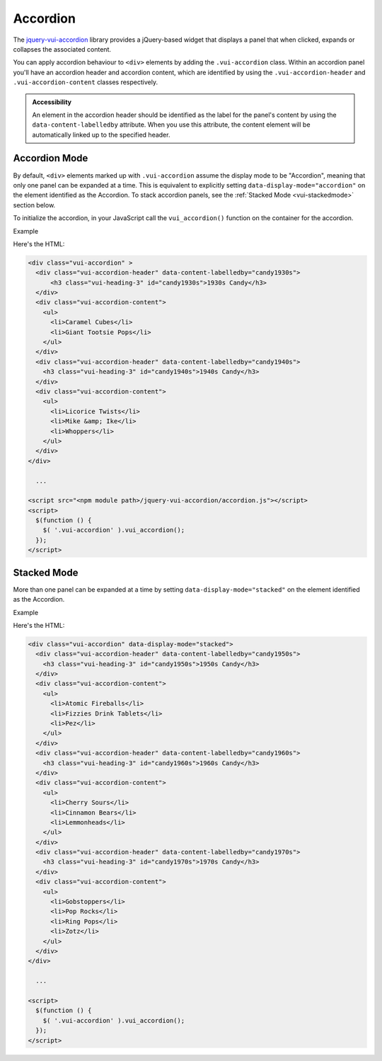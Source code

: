 ##################
Accordion
##################

The `jquery-vui-accordion <https://www.npmjs.com/browse/keyword/vui>`_ library provides a jQuery-based widget that displays a panel that when clicked, expands or collapses the associated content.

.. raw:: html

  <div class="vuiexamplebox">
    <div class="vui-typography">
      <div class="vui-accordion" >
        <div class="vui-accordion-header" data-content-labelledby="panel1">
            <h3 class="vui-heading-3 docs" id="panel1">Accordion 1</h3>
        </div>
        <div class="vui-accordion-content">
          <p>Accordion 1. Lorem ipsum dolor sit amet, consectetur adipisicing elit, sed do eiusmod tempor incididunt ut labore et dolore magna aliqua. Ut enim ad minim veniam, quis nostrud exercitation ullamco laboris nisi ut aliquip ex ea commodo consequat.</p>
        </div>
        <div class="vui-accordion-header" data-content-labelledby="panel2">
          <h3 class="vui-heading-3 docs" id="panel2">Accordion 2</h3>
        </div>
        <div class="vui-accordion-content">
          <p>Accordion 2. Lorem ipsum dolor sit amet, consectetur adipisicing elit, sed do eiusmod tempor incididunt ut labore et dolore magna aliqua. Ut enim ad minim veniam, quis nostrud exercitation ullamco laboris nisi ut aliquip ex ea commodo consequat.</p>
        </div>
      </div>
    </div>
  </div>

You can apply accordion behaviour to ``<div>`` elements by adding the ``.vui-accordion`` class. Within an accordion panel you'll have an accordion header and accordion content, which are identified by using the ``.vui-accordion-header`` and ``.vui-accordion-content`` classes respectively.

.. admonition::  Accessibility

  An element in the accordion header should be identified as the label for the panel's content by using the ``data-content-labelledby`` attribute. When you use this attribute, the content element will be automatically linked up to the specified header.

****************
Accordion Mode
****************
By default, ``<div>`` elements marked up with ``.vui-accordion`` assume the display mode to be "Accordion", meaning that only one panel can be expanded at a time. This is equivalent to explicitly setting ``data-display-mode="accordion"`` on the element identified as the Accordion.  To stack accordion panels, see the :ref:`Stacked Mode <vui-stackedmode>` section below.

To initialize the accordion, in your JavaScript call the ``vui_accordion()`` function on the container for the accordion.

.. role:: example

:example:`Example`

.. raw:: html

  <div class="vuiexamplebox">
    <div class="vui-typography">
      <div class="vui-accordion" >
        <div class="vui-accordion-header" data-content-labelledby="candy1930s">
          <h3 class="vui-heading-3 docs" id="candy1930s">1930s Candy</h3>
        </div>
        <div class="vui-accordion-content">
          <ul>
            <li>Caramel Cubes</li>
            <li>Giant Tootsie Pops</li>
          </ul>
        </div>
        <div class="vui-accordion-header" data-content-labelledby="candy1940s">
          <h3 class="vui-heading-3 docs" id="candy1940s">1940s Candy</h3>
        </div>
        <div class="vui-accordion-content">
          <ul>
            <li>Licorice Twists</li>
            <li>Mike &amp; Ike</li>
            <li>Whoppers</li>
          </ul>
        </div>
      </div>
    </div>
  </div>

Here's the HTML:

.. code-block:: html

  <div class="vui-accordion" >
    <div class="vui-accordion-header" data-content-labelledby="candy1930s">
        <h3 class="vui-heading-3" id="candy1930s">1930s Candy</h3>
    </div>
    <div class="vui-accordion-content">
      <ul>
        <li>Caramel Cubes</li>
        <li>Giant Tootsie Pops</li>
      </ul>
    </div>
    <div class="vui-accordion-header" data-content-labelledby="candy1940s">
      <h3 class="vui-heading-3" id="candy1940s">1940s Candy</h3>
    </div>
    <div class="vui-accordion-content">
      <ul>
        <li>Licorice Twists</li>
        <li>Mike &amp; Ike</li>
        <li>Whoppers</li>
      </ul>
    </div>
  </div>

    ...

  <script src="<npm module path>/jquery-vui-accordion/accordion.js"></script>
  <script>
    $(function () {
      $( '.vui-accordion' ).vui_accordion();
    });
  </script>

.. _vui-stackedmode:

****************
Stacked Mode
****************
More than one panel can be expanded at a time by setting ``data-display-mode="stacked"`` on the element identified as the Accordion.

.. role:: example

:example:`Example`

.. raw:: html

  <div class="vuiexamplebox">
    <div class="vui-typography">
      <div class="vui-accordion" data-display-mode="stacked">
        <div class="vui-accordion-header" data-content-labelledby="candy1950s">
          <div class="vui-accordion-header-content">
            <h3 class="vui-heading-3 docs" id="candy1950s">1950s Candy</h3>
          </div>
        </div>
        <div class="vui-accordion-content">
          <ul>
            <li>Atomic Fireballs</li>
            <li>Fizzies Drink Tablets</li>
            <li>Pez</li>
          </ul>
        </div>
        <div class="vui-accordion-header" data-content-labelledby="candy1960s">
          <h3 class="vui-heading-3 docs" id="candy1960s">1960s Candy</h3>
        </div>
        <div class="vui-accordion-content">
          <ul>
            <li>Cherry Sours</li>
            <li>Cinnamon Bears</li>
            <li>Lemmonheads</li>
          </ul>
        </div>
        <div class="vui-accordion-header" data-content-labelledby="candy1970s">
          <h3 class="vui-heading-3 docs" id="candy1970s">1970s Candy</h3>
        </div>
        <div class="vui-accordion-content">
          <ul>
            <li>Gobstoppers</li>
            <li>Pop Rocks</li>
            <li>Ring Pops</li>
            <li>Zotz</li>
          </ul>
        </div>
      </div>
    </div>
  </div>

Here's the HTML:

.. code-block:: html

  <div class="vui-accordion" data-display-mode="stacked">
    <div class="vui-accordion-header" data-content-labelledby="candy1950s">
      <h3 class="vui-heading-3" id="candy1950s">1950s Candy</h3>
    </div>
    <div class="vui-accordion-content">
      <ul>
        <li>Atomic Fireballs</li>
        <li>Fizzies Drink Tablets</li>
        <li>Pez</li>
      </ul>
    </div>
    <div class="vui-accordion-header" data-content-labelledby="candy1960s">
      <h3 class="vui-heading-3" id="candy1960s">1960s Candy</h3>
    </div>
    <div class="vui-accordion-content">
      <ul>
        <li>Cherry Sours</li>
        <li>Cinnamon Bears</li>
        <li>Lemmonheads</li>
      </ul>
    </div>
    <div class="vui-accordion-header" data-content-labelledby="candy1970s">
      <h3 class="vui-heading-3" id="candy1970s">1970s Candy</h3>
    </div>
    <div class="vui-accordion-content">
      <ul>
        <li>Gobstoppers</li>
        <li>Pop Rocks</li>
        <li>Ring Pops</li>
        <li>Zotz</li>
      </ul>
    </div>
  </div>

    ...

  <script>
    $(function () {
      $( '.vui-accordion' ).vui_accordion();
    });
  </script>

